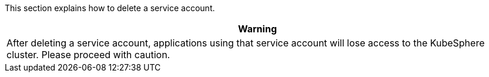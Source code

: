 // :ks_include_id: bae57f78f3d540a093423af565ca9662
This section explains how to delete a service account.

//warning
[.admon.warning,cols="a"]
|===
| Warning

|
After deleting a service account, applications using that service account will lose access to the KubeSphere cluster. Please proceed with caution.
|===
